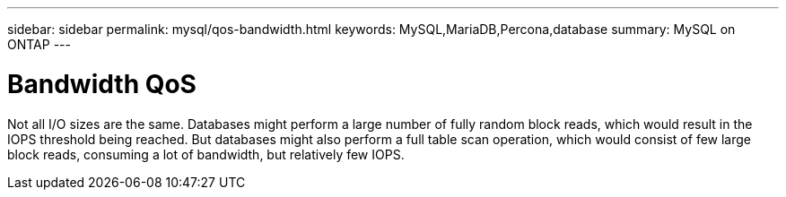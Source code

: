 ---
sidebar: sidebar
permalink: mysql/qos-bandwidth.html
keywords: MySQL,MariaDB,Percona,database
summary: MySQL on ONTAP
---

= Bandwidth QoS

Not all I/O sizes are the same. Databases might perform a large number of fully random block reads, which would result in the IOPS threshold being reached. But databases might also perform a full table scan operation, which would consist of few large block reads, consuming a lot of bandwidth, but relatively few IOPS.
